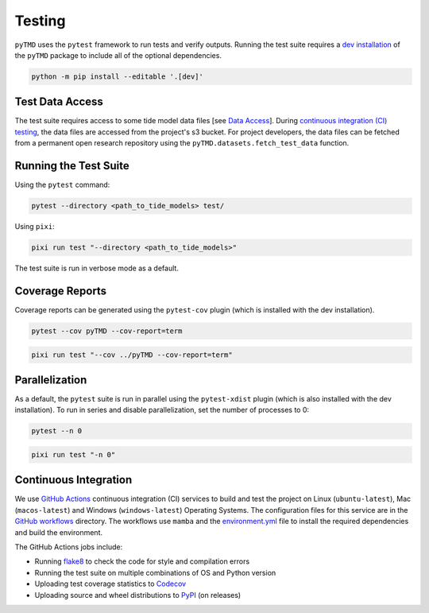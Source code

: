 =======
Testing
=======

``pyTMD`` uses the ``pytest`` framework to run tests and verify outputs.
Running the test suite requires a `dev installation <../getting_started/Install.html>`_ of the ``pyTMD`` package to include all of the optional dependencies.

.. code-block:: bash

    python -m pip install --editable '.[dev]'

Test Data Access
^^^^^^^^^^^^^^^^
The test suite requires access to some tide model data files [see `Data Access <../getting_started/Getting-Started.html#data-access>`_].
During `continuous integration (CI) testing <./Testing.html#continuous-integration>`_, the data files are accessed from the project's s3 bucket.
For project developers, the data files can be fetched from a permanent open research repository using the ``pyTMD.datasets.fetch_test_data`` function.

Running the Test Suite
^^^^^^^^^^^^^^^^^^^^^^

Using the ``pytest`` command:

.. code-block:: bash

    pytest --directory <path_to_tide_models> test/

Using ``pixi``:

.. code-block:: bash

    pixi run test "--directory <path_to_tide_models>"

The test suite is run in verbose mode as a default.

Coverage Reports
^^^^^^^^^^^^^^^^

Coverage reports can be generated using the ``pytest-cov`` plugin (which is installed with the dev installation).

.. code-block:: bash

    pytest --cov pyTMD --cov-report=term 

.. code-block:: bash

    pixi run test "--cov ../pyTMD --cov-report=term"

Parallelization
^^^^^^^^^^^^^^^

As a default, the ``pytest`` suite is run in parallel using the ``pytest-xdist`` plugin (which is also installed with the dev installation).
To run in series and disable parallelization, set the number of processes to 0:

.. code-block:: bash

    pytest --n 0

.. code-block:: bash

    pixi run test "-n 0"

Continuous Integration
^^^^^^^^^^^^^^^^^^^^^^
We use `GitHub Actions <https://github.com/pyTMD/pyTMD/actions>`_ continuous integration (CI) services to build and test the project on Linux (``ubuntu-latest``), Mac (``macos-latest``) and Windows (``windows-latest``) Operating Systems.
The configuration files for this service are in the `GitHub workflows <https://github.com/pyTMD/pyTMD/tree/main/.github/workflows>`_ directory.
The workflows use ``mamba`` and the `environment.yml <https://github.com/pyTMD/pyTMD/blob/main/environment.yml>`_ file to install the required dependencies and build the environment.

The GitHub Actions jobs include:

* Running `flake8 <https://flake8.pycqa.org/en/latest/>`_ to check the code for style and compilation errors
* Running the test suite on multiple combinations of OS and Python version
* Uploading test coverage statistics to `Codecov <https://app.codecov.io/gh/pyTMD/pyTMD>`_
* Uploading source and wheel distributions to `PyPI <https://pypi.org/project/pyTMD/>`_ (on releases)
